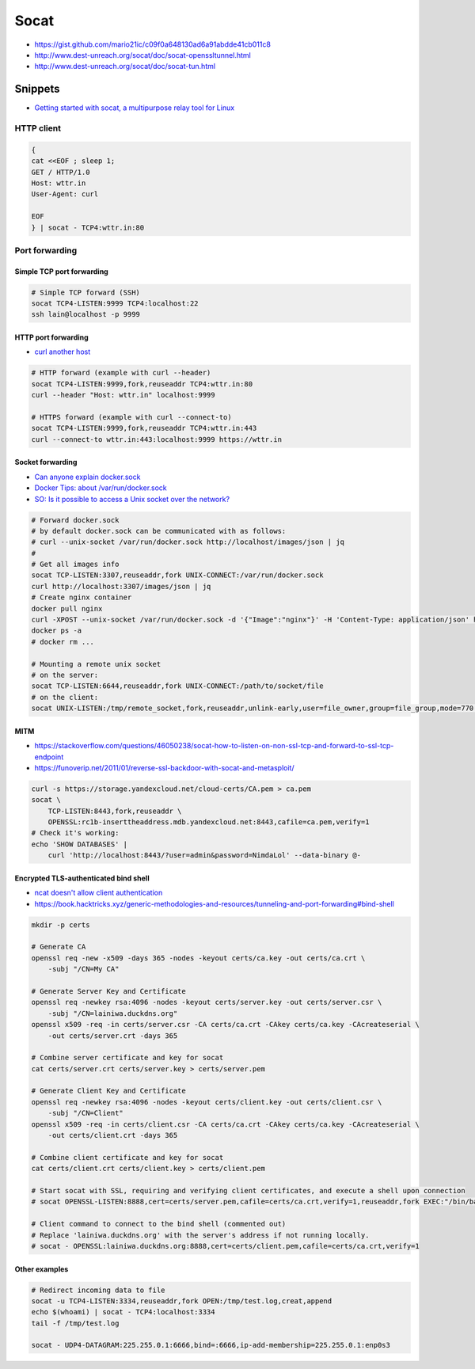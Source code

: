 
=====
Socat
=====
* https://gist.github.com/mario21ic/c09f0a648130ad6a91abdde41cb011c8
* http://www.dest-unreach.org/socat/doc/socat-openssltunnel.html
* http://www.dest-unreach.org/socat/doc/socat-tun.html

Snippets
########
* `Getting started with socat, a multipurpose relay tool for Linux <https://www.redhat.com/sysadmin/getting-started-socat>`_

HTTP client
===========

.. code-block:: sh

    {
    cat <<EOF ; sleep 1;
    GET / HTTP/1.0
    Host: wttr.in
    User-Agent: curl

    EOF
    } | socat - TCP4:wttr.in:80


Port forwarding
===============

Simple TCP port forwarding
--------------------------

.. code-block:: sh

    # Simple TCP forward (SSH)
    socat TCP4-LISTEN:9999 TCP4:localhost:22
    ssh lain@localhost -p 9999

HTTP port forwarding
--------------------
* `curl another host <https://daniel.haxx.se/blog/2018/04/05/curl-another-host/>`_

.. code-block:: sh

    # HTTP forward (example with curl --header)
    socat TCP4-LISTEN:9999,fork,reuseaddr TCP4:wttr.in:80
    curl --header "Host: wttr.in" localhost:9999

    # HTTPS forward (example with curl --connect-to)
    socat TCP4-LISTEN:9999,fork,reuseaddr TCP4:wttr.in:443
    curl --connect-to wttr.in:443:localhost:9999 https://wttr.in

Socket forwarding
-----------------
* `Can anyone explain docker.sock <https://stackoverflow.com/questions/35110146/can-anyone-explain-docker-sock>`_
* `Docker Tips: about /var/run/docker.sock <https://betterprogramming.pub/about-var-run-docker-sock-3bfd276e12fd>`_
* `SO: Is it possible to access a Unix socket over the network? <https://unix.stackexchange.com/questions/683688/is-it-possible-to-access-a-unix-socket-over-the-network>`_

.. code-block:: sh

    # Forward docker.sock
    # by default docker.sock can be communicated with as follows:
    # curl --unix-socket /var/run/docker.sock http://localhost/images/json | jq
    #
    # Get all images info
    socat TCP-LISTEN:3307,reuseaddr,fork UNIX-CONNECT:/var/run/docker.sock
    curl http://localhost:3307/images/json | jq
    # Create nginx container
    docker pull nginx
    curl -XPOST --unix-socket /var/run/docker.sock -d '{"Image":"nginx"}' -H 'Content-Type: application/json' http://localhost:3307/containers/create
    docker ps -a
    # docker rm ...

    # Mounting a remote unix socket
    # on the server:
    socat TCP-LISTEN:6644,reuseaddr,fork UNIX-CONNECT:/path/to/socket/file
    # on the client:
    socat UNIX-LISTEN:/tmp/remote_socket,fork,reuseaddr,unlink-early,user=file_owner,group=file_group,mode=770 TCP:1.2.3.4:6644

MITM
----
* https://stackoverflow.com/questions/46050238/socat-how-to-listen-on-non-ssl-tcp-and-forward-to-ssl-tcp-endpoint
* https://funoverip.net/2011/01/reverse-ssl-backdoor-with-socat-and-metasploit/

.. code-block:: sh

    curl -s https://storage.yandexcloud.net/cloud-certs/CA.pem > ca.pem
    socat \
        TCP-LISTEN:8443,fork,reuseaddr \
        OPENSSL:rc1b-inserttheaddress.mdb.yandexcloud.net:8443,cafile=ca.pem,verify=1
    # Check it's working:
    echo 'SHOW DATABASES' |
        curl 'http://localhost:8443/?user=admin&password=NimdaLol' --data-binary @-

Encrypted TLS-authenticated bind shell
--------------------------------------
* `ncat doesn't allow client authentication <https://github.com/nmap/nmap/issues/1898>`_
* https://book.hacktricks.xyz/generic-methodologies-and-resources/tunneling-and-port-forwarding#bind-shell

.. code-block:: sh

    mkdir -p certs

    # Generate CA
    openssl req -new -x509 -days 365 -nodes -keyout certs/ca.key -out certs/ca.crt \
        -subj "/CN=My CA"

    # Generate Server Key and Certificate
    openssl req -newkey rsa:4096 -nodes -keyout certs/server.key -out certs/server.csr \
        -subj "/CN=lainiwa.duckdns.org"
    openssl x509 -req -in certs/server.csr -CA certs/ca.crt -CAkey certs/ca.key -CAcreateserial \
        -out certs/server.crt -days 365

    # Combine server certificate and key for socat
    cat certs/server.crt certs/server.key > certs/server.pem

    # Generate Client Key and Certificate
    openssl req -newkey rsa:4096 -nodes -keyout certs/client.key -out certs/client.csr \
        -subj "/CN=Client"
    openssl x509 -req -in certs/client.csr -CA certs/ca.crt -CAkey certs/ca.key -CAcreateserial \
        -out certs/client.crt -days 365

    # Combine client certificate and key for socat
    cat certs/client.crt certs/client.key > certs/client.pem

    # Start socat with SSL, requiring and verifying client certificates, and execute a shell upon connection
    # socat OPENSSL-LISTEN:8888,cert=certs/server.pem,cafile=certs/ca.crt,verify=1,reuseaddr,fork EXEC:"/bin/bash",pty,stderr,setsid,sigint,sane

    # Client command to connect to the bind shell (commented out)
    # Replace 'lainiwa.duckdns.org' with the server's address if not running locally.
    # socat - OPENSSL:lainiwa.duckdns.org:8888,cert=certs/client.pem,cafile=certs/ca.crt,verify=1

Other examples
--------------

.. code-block:: sh

    # Redirect incoming data to file
    socat -u TCP4-LISTEN:3334,reuseaddr,fork OPEN:/tmp/test.log,creat,append
    echo $(whoami) | socat - TCP4:localhost:3334
    tail -f /tmp/test.log

    socat - UDP4-DATAGRAM:225.255.0.1:6666,bind=:6666,ip-add-membership=225.255.0.1:enp0s3
